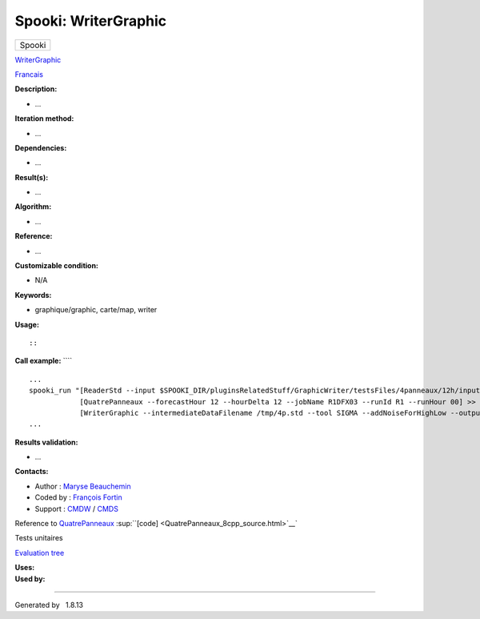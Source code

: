 =====================
Spooki: WriterGraphic
=====================

.. raw:: html

   <div id="top">

.. raw:: html

   <div id="titlearea">

+--------------------------------------------------------------------------+
| .. raw:: html                                                            |
|                                                                          |
|    <div id="projectname">                                                |
|                                                                          |
| Spooki                                                                   |
|                                                                          |
| .. raw:: html                                                            |
|                                                                          |
|    </div>                                                                |
+--------------------------------------------------------------------------+

.. raw:: html

   </div>

.. raw:: html

   <div id="main-nav">

.. raw:: html

   </div>

.. raw:: html

   <div id="MSearchSelectWindow"
   onmouseover="return searchBox.OnSearchSelectShow()"
   onmouseout="return searchBox.OnSearchSelectHide()"
   onkeydown="return searchBox.OnSearchSelectKey(event)">

.. raw:: html

   </div>

.. raw:: html

   <div id="MSearchResultsWindow">

.. raw:: html

   </div>

.. raw:: html

   </div>

.. raw:: html

   <div class="header">

.. raw:: html

   <div class="headertitle">

.. raw:: html

   <div class="title">

`WriterGraphic <classWriterGraphic.html>`__

.. raw:: html

   </div>

.. raw:: html

   </div>

.. raw:: html

   </div>

.. raw:: html

   <div class="contents">

.. raw:: html

   <div class="textblock">

`Francais <../../spooki_french_doc/html/pluginWriterGraphic.html>`__

**Description:**

-  ...

**Iteration method:**

-  ...

**Dependencies:**

-  ...

**Result(s):**

-  ...

**Algorithm:**

-  ...

**Reference:**

-  ...

**Customizable condition:**

-  N/A

**Keywords:**

-  graphique/graphic, carte/map, writer

**Usage:**

::

::

        

**Call example:** ````

::

        ...
        spooki_run "[ReaderStd --input $SPOOKI_DIR/pluginsRelatedStuff/GraphicWriter/testsFiles/4panneaux/12h/inputFile.std] >>
                    [QuatrePanneaux --forecastHour 12 --hourDelta 12 --jobName R1DFX03 --runId R1 --runHour 00] >>
                    [WriterGraphic --intermediateDataFilename /tmp/4p.std --tool SIGMA --addNoiseForHighLow --output /tmp/$USER/outputFile.rrbx]"
        ...

**Results validation:**

-  ...

**Contacts:**

-  Author : `Maryse
   Beauchemin <https://wiki.cmc.ec.gc.ca/wiki/User:Beaucheminm>`__
-  Coded by : `François
   Fortin <https://wiki.cmc.ec.gc.ca/wiki/User:Fortinf>`__
-  Support : `CMDW <https://wiki.cmc.ec.gc.ca/wiki/CMDW>`__ /
   `CMDS <https://wiki.cmc.ec.gc.ca/wiki/CMDS>`__

Reference to `QuatrePanneaux <classQuatrePanneaux.html>`__
:sup:``[code] <QuatrePanneaux_8cpp_source.html>`__`

Tests unitaires

`Evaluation tree <WriterGraphic_graph.png>`__

| **Uses:**

| **Used by:**

.. raw:: html

   </div>

.. raw:: html

   </div>

--------------

Generated by  |doxygen| 1.8.13

.. |doxygen| image:: doxygen.png
   :class: footer
   :target: http://www.doxygen.org/index.html
